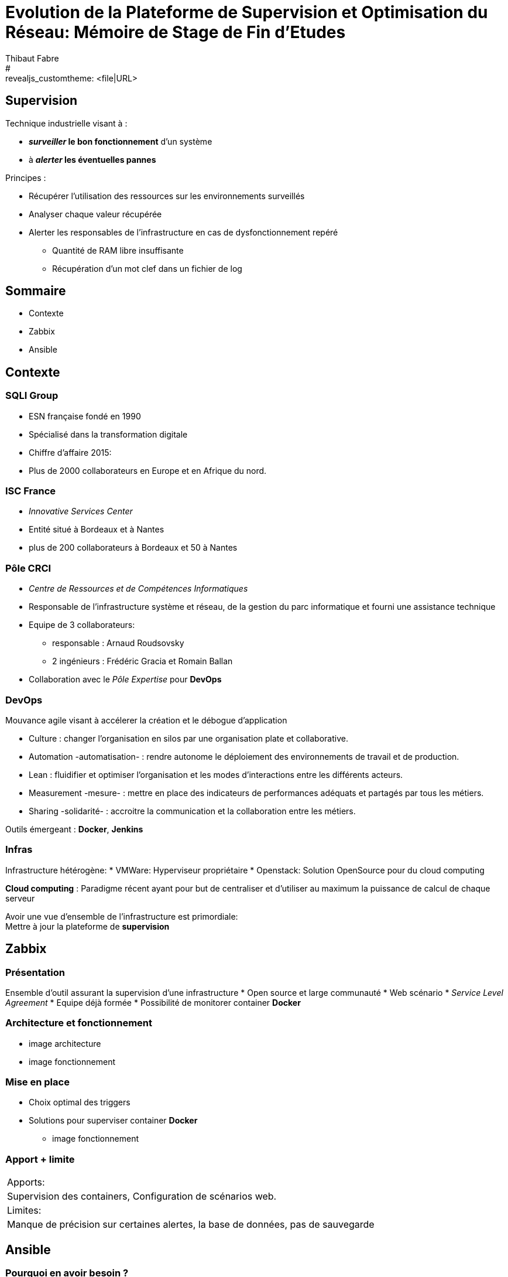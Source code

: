 = Evolution de la Plateforme de Supervision et Optimisation du Réseau: Mémoire de Stage de Fin d'Etudes
Thibaut Fabre
:revealjs_theme: default
#:revealjs_customtheme: <file|URL>
:revealjs_controls: true
:revealjs_progress: true
:revealjs_slideNumber: true
:revealjs_center: true


== Supervision

Technique industrielle visant à :

* *_surveiller_ le bon fonctionnement* d’un système
* à *_alerter_ les éventuelles pannes*

Principes :

* Récupérer l'utilisation des ressources sur les environnements surveillés
* Analyser chaque valeur récupérée
* Alerter les responsables de l'infrastructure en cas de dysfonctionnement repéré
** Quantité de RAM libre insuffisante
** Récupération d'un mot clef dans un fichier de log


== Sommaire

[%step]
* Contexte
* Zabbix
* Ansible

== Contexte

=== SQLI Group

* ESN française fondé en 1990
* Spécialisé dans la transformation digitale
* Chiffre d'affaire 2015:
* Plus de 2000 collaborateurs en Europe et en Afrique du nord.

=== ISC France

* _Innovative Services Center_
* Entité situé à Bordeaux et à Nantes
* plus de 200 collaborateurs à Bordeaux et 50 à Nantes

=== Pôle CRCI

* _Centre de Ressources et de Compétences Informatiques_
* Responsable de l’infrastructure système et réseau, de la gestion du parc informatique et fourni une assistance technique
* Equipe de 3 collaborateurs:
** responsable : Arnaud Roudsovsky
** 2 ingénieurs : Frédéric Gracia et Romain Ballan
* Collaboration avec le _Pôle Expertise_ pour *DevOps*

=== DevOps

Mouvance agile visant à accélerer la création et le débogue d'application

* Culture : changer l’organisation en silos par une organisation plate et collaborative.
* Automation -automatisation- : rendre autonome le déploiement des environnements de travail et de production.
* Lean : fluidifier et optimiser l’organisation et les modes d’interactions entre les différents acteurs.
* Measurement -mesure- : mettre en place des indicateurs de performances adéquats et partagés par tous les métiers.
* Sharing -solidarité- : accroitre la communication et la collaboration entre les métiers.

Outils émergeant : *Docker*, *Jenkins*


=== Infras

Infrastructure hétérogène:
* VMWare: Hyperviseur propriétaire
* Openstack: Solution OpenSource pour du cloud computing

*Cloud computing* :
Paradigme récent ayant pour but de centraliser et d’utiliser au maximum la puissance de calcul de chaque serveur

Avoir une vue d'ensemble de l'infrastructure est primordiale: +
Mettre à jour la plateforme de *supervision*

== Zabbix

=== Présentation

Ensemble d'outil assurant la supervision d'une infrastructure
* Open source et large communauté
* Web scénario
* _Service Level Agreement_
* Equipe déjà formée
* Possibilité de monitorer container *Docker*

=== Architecture et fonctionnement

- image architecture
- image fonctionnement

=== Mise en place

* Choix optimal des triggers
* Solutions pour superviser container *Docker*
- image fonctionnement

=== Apport + limite

|===
|Apports:
|Supervision des containers, Configuration de scénarios web.

|Limites:
|Manque de précision sur certaines alertes, la base de données, pas de sauvegarde
|===


== Ansible

=== Pourquoi en avoir besoin ?

Logiciel open source permettant la configuration et la gestion à distance des machines
Utilisation de protocole de communication (SSH et WinRM) pour exécuter des scripts

Utilisation indispensable pour mettre à jour les agents déjà présents

=== Apport + limite

|===
|Apports:
|Gain de temps, Utilisation pour effectuer des montés de version de masse.

|Limites:
|Fonctionnement sous Windows instable,
|===

== Conclusion

* Zabbix apporte un nouveau plus dans la gestion de l'infrastructure
* Ansible aidera dans l'avenir les ingénieurs du pôlegal

* Equipes innovantes et dynamiques
* Apprentissage du métier d'ingénieur Réseaux et Système
* Travailler dans la culture DevOps
